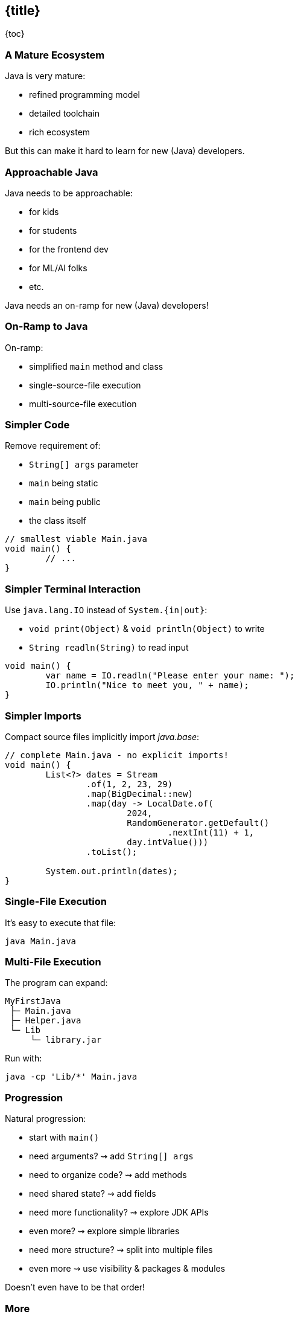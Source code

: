 == {title}

{toc}

// Keeping Java approachable.

=== A Mature Ecosystem

Java is very mature:

* refined programming model
* detailed toolchain
* rich ecosystem

But this can make it hard to learn for new (Java) developers.

=== Approachable Java

Java needs to be approachable:

* for kids
* for students
* for the frontend dev
* for ML/AI folks
* etc.

Java needs an on-ramp for new (Java) developers!

=== On-Ramp to Java

On-ramp:

* simplified `main` method and class
* single-source-file execution
* multi-source-file execution

=== Simpler Code

Remove requirement of:

* `String[] args` parameter
* `main` being static
* `main` being public
* the class itself

```java
// smallest viable Main.java
void main() {
	// ...
}
```

=== Simpler Terminal Interaction

Use `java.lang.IO` instead of `System.{in|out}`:

* `void print(Object)` & `void println(Object)` to write
* `String readln(String)` to read input

```java
void main() {
	var name = IO.readln("Please enter your name: ");
	IO.println("Nice to meet you, " + name);
}
```

=== Simpler Imports

Compact source files implicitly import _java.base_:

```java
// complete Main.java - no explicit imports!
void main() {
	List<?> dates = Stream
		.of(1, 2, 23, 29)
		.map(BigDecimal::new)
		.map(day -> LocalDate.of(
			2024,
			RandomGenerator.getDefault()
				.nextInt(11) + 1,
			day.intValue()))
		.toList();

	System.out.println(dates);
}
```

=== Single-File Execution

It's easy to execute that file:

```
java Main.java
```

=== Multi-File Execution

The program can expand:

```
MyFirstJava
 ├─ Main.java
 ├─ Helper.java
 └─ Lib
     └─ library.jar
```

Run with:

```
java -cp 'Lib/*' Main.java
```

=== Progression

Natural progression:

[%step]
* start with `main()`
* need arguments? ⇝ add `String[] args`
* need to organize code? ⇝ add methods
* need shared state? ⇝ add fields
* need more functionality? ⇝ explore JDK APIs
* even more? ⇝ explore simple libraries
* need more structure? ⇝ split into multiple files
* even more ⇝ use visibility & packages & modules

[%step]
Doesn't even have to be that order!

=== More

Simplified `main`:

* 📝 https://openjdk.org/jeps/512[JEP 512]: Compact Source Files & Instance Main Methods
* 🎥 https://www.youtube.com/watch?v=4WjXTe_FKO4[Finalizing the Java On-ramp]

Single-source-file execution:

* 📝 https://openjdk.org/jeps/330[JEP 330]: Launch Single-File Source-Code Programs
* 📝 https://nipafx.dev/scripting-java-shebang/[Scripting Java 11, Shebang And All]

Multi-source-file execution:

* 📝 https://openjdk.org/jeps/458[JEP 458]: Launch Multi-File Source-Code Programs
* 🎥 https://www.youtube.com/watch?v=q2MFE3DVkH0[Does Java 22 Kill Build Tools?]

